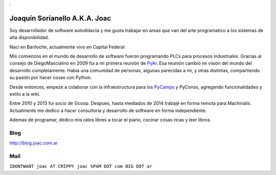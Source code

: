 
.

Joaquín Sorianello A.K.A. Joac
==============================

Soy desarrollador de software autodidacta y me gusta trabajar en areas que van del arte programatico a los sistemas de alta disponibilidad.

Naci en Bariloche, actualmente vivo en Capital Federal

Mis comienzos en el mundo de desarrollo de software fueron programando PLCs para procesos industriales. Gracias al consejo de DiegoMascialino en 2009 fui a mi primera reunión de PyAr_. Esa reunión cambió mi visión del mundo del desarrollo completamente. Habia una comunidad de personas, algunas parecidas a mi, y otras distintas, compartiendo su pasión por hacer cosas con Python.

Desde entonces, empeze a colaborar con la infraestructura para los PyCamps_ y PyConss, agregando funcionalidades y estilo a la wiki.

Entre 2010 y 2013 fui socio de Gcoop. Despues, hasta mediados de 2014 trabajé en forma remota para Machinalis. Actualmente me dedico a hacer consultoria y desarrollo de software en forma independiente.

Ademas de programar, dedico mis ratos libres a tocar el piano, cocinar cosas ricas y leer libros.

Blog
----

http://blog.joac.com.ar

Mail
----

``IDONTWANT joac AT CRIPPY joac SPAM DOT com BIG DOT ar``

.. _pycamp: /pycamp
.. _pycamps: /pycamp
.. _pyar: /pyar

